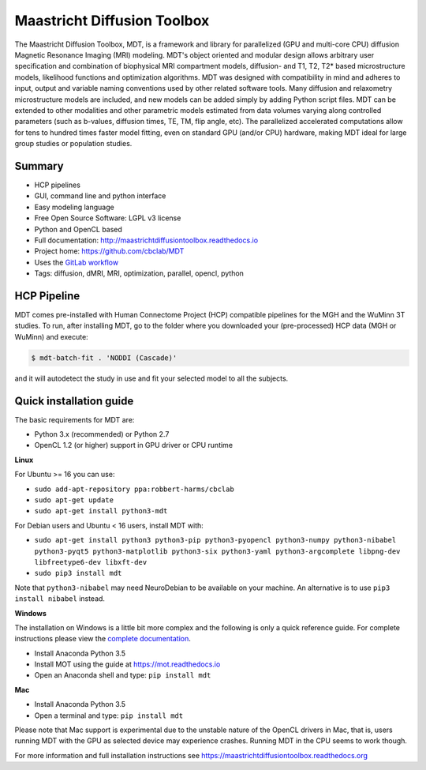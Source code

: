 ############################
Maastricht Diffusion Toolbox
############################
The Maastricht Diffusion Toolbox, MDT, is a framework and library for parallelized (GPU and multi-core CPU) diffusion Magnetic Resonance Imaging (MRI) modeling.
MDT's object oriented and modular design allows arbitrary user specification and combination of biophysical MRI compartment models, diffusion- and T1, T2, T2* based microstructure models,
likelihood functions and optimization algorithms.
MDT was designed with compatibility in mind and adheres to input, output and variable naming conventions used by other related software tools.
Many diffusion and relaxometry microstructure models are included, and new models can be added simply by adding Python script files.
MDT can be extended to other modalities and other parametric models estimated from data volumes varying along controlled parameters (such as b-values, diffusion times, TE, TM, flip angle, etc).
The parallelized accelerated computations allow for tens to hundred times faster model fitting, even on standard GPU (and/or CPU) hardware, making MDT ideal for large group studies or population studies.


*******
Summary
*******
* HCP pipelines
* GUI, command line and python interface
* Easy modeling language
* Free Open Source Software: LGPL v3 license
* Python and OpenCL based
* Full documentation: http://maastrichtdiffusiontoolbox.readthedocs.io
* Project home: https://github.com/cbclab/MDT
* Uses the `GitLab workflow <https://docs.gitlab.com/ee/workflow/gitlab_flow.html>`_
* Tags: diffusion, dMRI, MRI, optimization, parallel, opencl, python


************
HCP Pipeline
************
MDT comes pre-installed with Human Connectome Project (HCP) compatible pipelines for the MGH and the WuMinn 3T studies.
To run, after installing MDT, go to the folder where you downloaded your (pre-processed) HCP data (MGH or WuMinn) and execute:

.. code-block:: console

    $ mdt-batch-fit . 'NODDI (Cascade)'

and it will autodetect the study in use and fit your selected model to all the subjects.


************************
Quick installation guide
************************
The basic requirements for MDT are:

* Python 3.x (recommended) or Python 2.7
* OpenCL 1.2 (or higher) support in GPU driver or CPU runtime


**Linux**

For Ubuntu >= 16 you can use:

* ``sudo add-apt-repository ppa:robbert-harms/cbclab``
* ``sudo apt-get update``
* ``sudo apt-get install python3-mdt``


For Debian users and Ubuntu < 16 users, install MDT with:

* ``sudo apt-get install python3 python3-pip python3-pyopencl python3-numpy python3-nibabel python3-pyqt5 python3-matplotlib python3-six python3-yaml python3-argcomplete libpng-dev libfreetype6-dev libxft-dev``
* ``sudo pip3 install mdt``

Note that ``python3-nibabel`` may need NeuroDebian to be available on your machine. An alternative is to use ``pip3 install nibabel`` instead.


**Windows**

The installation on Windows is a little bit more complex and the following is only a quick reference guide.
For complete instructions please view the `complete documentation <https://maastrichtdiffusiontoolbox.readthedocs.org>`_.

* Install Anaconda Python 3.5
* Install MOT using the guide at https://mot.readthedocs.io
* Open an Anaconda shell and type: ``pip install mdt``


**Mac**

* Install Anaconda Python 3.5
* Open a terminal and type: ``pip install mdt``

Please note that Mac support is experimental due to the unstable nature of the OpenCL drivers in Mac, that is, users running MDT with the GPU as selected device may experience crashes.
Running MDT in the CPU seems to work though.


For more information and full installation instructions see https://maastrichtdiffusiontoolbox.readthedocs.org


